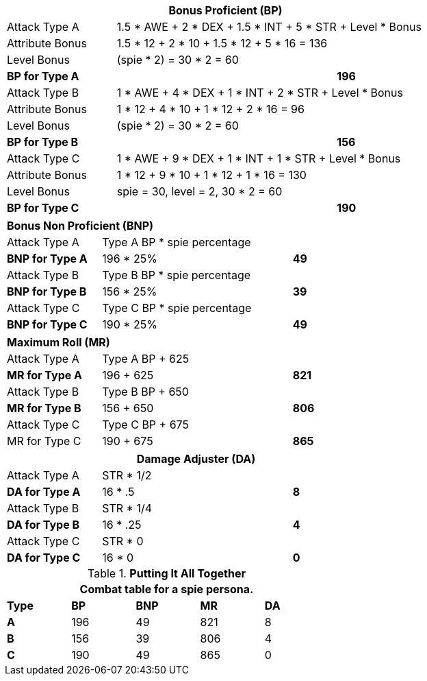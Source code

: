 // CH09 table attribute bonuses new for 6.0
[width="75%",cols="4*<",frame="all", stripes="even"]
|===
4+<s|Bonus Proficient (BP)

|Attack Type A
3+<|1.5 * AWE + 2 * DEX + 1.5 * INT + 5 * STR + Level * Bonus

|Attribute Bonus
3+<|1.5 * 12 + 2 * 10 + 1.5 * 12 + 5 * 16 = 136

|Level Bonus
3+<|(spie * 2) = 30 * 2 = 60

s|BP for Type A
2+|
>s|196

|Attack Type B
3+<|1 * AWE + 4 * DEX + 1 * INT + 2 * STR + Level * Bonus

|Attribute Bonus
3+<|1 * 12 + 4 * 10 + 1 * 12 + 2 * 16 = 96

|Level Bonus
3+<|(spie * 2) = 30 * 2 = 60

s|BP for Type B
2+|
>s|156

|Attack Type C
3+<|1 * AWE + 9 * DEX + 1 * INT + 1 * STR + Level * Bonus

|Attribute Bonus
3+<| 1 * 12 + 9 * 10 + 1 * 12 + 1 * 16 = 130

|Level Bonus
3+<| spie = 30, level = 2, 30 * 2 = 60

s|BP for Type C
2+|
>s|190
|===

[width="65%",cols="4*<",frame="all", stripes="even"]
|===

4+<s|Bonus Non Proficient (BNP)

|Attack Type A
3+<|Type A BP * spie percentage

s|BNP for Type A
2+<|196 * 25%
>s|49 


|Attack Type B
3+<|Type B BP * spie percentage

s|BNP for Type B
2+<|156 * 25%
>s|39 

|Attack Type C
3+<|Type C BP * spie percentage

s|BNP for Type C
2+<|190 * 25%
>s|49 
|===

[width="65%",cols="4*<",frame="all", stripes="even"]
|===

4+<s|Maximum Roll (MR)

|Attack Type A
3+<|Type A BP + 625

s|MR for Type A
2+<|196 + 625
>s|821 


|Attack Type B
3+<|Type B BP + 650

s|MR for Type B
2+<|156 + 650
>s|806

|Attack Type C
3+<|Type C BP + 675

|MR for Type C
2+<|190 + 675
>s|865 
|===


[width="65%",cols="4*<",frame="all", stripes="even"]
|===
4+<s|Damage Adjuster (DA)

|Attack Type A
3+<|STR * 1/2

s|DA for Type A
2+<|16 * .5
>s|8 


|Attack Type B
3+<|STR * 1/4

s|DA for Type B
2+<|16 * .25
>s|4

|Attack Type C
3+<|STR * 0

s|DA for Type C
2+<|16 * 0
>s|0 
|===

.*Putting It All Together*
[width="55%",cols="5*^",frame="all", stripes="even", grid="all"]
|===
5+<|Combat table for a spie persona.

s|Type
s|BP
s|BNP
s|MR
s|DA


s|A
|196
|49
|821
|8


s|B
|156
|39
|806
|4


s|C
|190
|49
|865
|0

|===